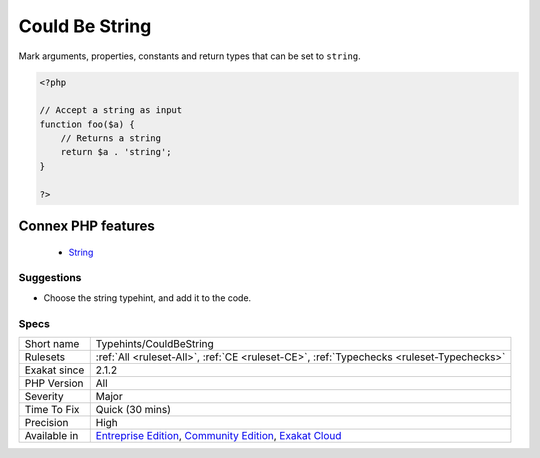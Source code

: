 .. _typehints-couldbestring:


.. _could-be-string:

Could Be String
+++++++++++++++

.. meta::
	:description:
		Could Be String: Mark arguments, properties, constants and return types that can be set to ``string``.
	:twitter:card: summary_large_image
	:twitter:site: @exakat
	:twitter:title: Could Be String
	:twitter:description: Could Be String: Mark arguments, properties, constants and return types that can be set to ``string``
	:twitter:creator: @exakat
	:twitter:image:src: https://www.exakat.io/wp-content/uploads/2020/06/logo-exakat.png
	:og:image: https://www.exakat.io/wp-content/uploads/2020/06/logo-exakat.png
	:og:title: Could Be String
	:og:type: article
	:og:description: Mark arguments, properties, constants and return types that can be set to ``string``
	:og:url: https://exakat.readthedocs.io/en/latest/Reference/Rules/Could Be String.html
	:og:locale: en

.. raw:: html


	<script type="application/ld+json">{"@context":"https:\/\/schema.org","@graph":[{"@type":"WebPage","@id":"https:\/\/php-tips.readthedocs.io\/en\/latest\/Reference\/Rules\/Typehints\/CouldBeString.html","url":"https:\/\/php-tips.readthedocs.io\/en\/latest\/Reference\/Rules\/Typehints\/CouldBeString.html","name":"Could Be String","isPartOf":{"@id":"https:\/\/www.exakat.io\/"},"datePublished":"Fri, 10 Jan 2025 09:46:18 +0000","dateModified":"Fri, 10 Jan 2025 09:46:18 +0000","description":"Mark arguments, properties, constants and return types that can be set to ``string``","inLanguage":"en-US","potentialAction":[{"@type":"ReadAction","target":["https:\/\/exakat.readthedocs.io\/en\/latest\/Could Be String.html"]}]},{"@type":"WebSite","@id":"https:\/\/www.exakat.io\/","url":"https:\/\/www.exakat.io\/","name":"Exakat","description":"Smart PHP static analysis","inLanguage":"en-US"}]}</script>

Mark arguments, properties, constants and return types that can be set to ``string``.

.. code-block:: php
   
   <?php
   
   // Accept a string as input 
   function foo($a) {
       // Returns a string
       return $a . 'string';
   }
   
   ?>
Connex PHP features
-------------------

  + `String <https://php-dictionary.readthedocs.io/en/latest/dictionary/string.ini.html>`_


Suggestions
___________

* Choose the string typehint, and add it to the code.




Specs
_____

+--------------+-----------------------------------------------------------------------------------------------------------------------------------------------------------------------------------------+
| Short name   | Typehints/CouldBeString                                                                                                                                                                 |
+--------------+-----------------------------------------------------------------------------------------------------------------------------------------------------------------------------------------+
| Rulesets     | :ref:`All <ruleset-All>`, :ref:`CE <ruleset-CE>`, :ref:`Typechecks <ruleset-Typechecks>`                                                                                                |
+--------------+-----------------------------------------------------------------------------------------------------------------------------------------------------------------------------------------+
| Exakat since | 2.1.2                                                                                                                                                                                   |
+--------------+-----------------------------------------------------------------------------------------------------------------------------------------------------------------------------------------+
| PHP Version  | All                                                                                                                                                                                     |
+--------------+-----------------------------------------------------------------------------------------------------------------------------------------------------------------------------------------+
| Severity     | Major                                                                                                                                                                                   |
+--------------+-----------------------------------------------------------------------------------------------------------------------------------------------------------------------------------------+
| Time To Fix  | Quick (30 mins)                                                                                                                                                                         |
+--------------+-----------------------------------------------------------------------------------------------------------------------------------------------------------------------------------------+
| Precision    | High                                                                                                                                                                                    |
+--------------+-----------------------------------------------------------------------------------------------------------------------------------------------------------------------------------------+
| Available in | `Entreprise Edition <https://www.exakat.io/entreprise-edition>`_, `Community Edition <https://www.exakat.io/community-edition>`_, `Exakat Cloud <https://www.exakat.io/exakat-cloud/>`_ |
+--------------+-----------------------------------------------------------------------------------------------------------------------------------------------------------------------------------------+


